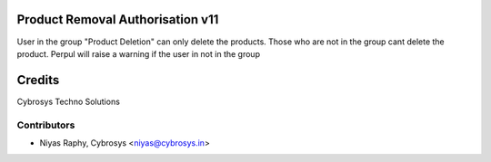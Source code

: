 Product Removal Authorisation v11
=================================
User in the group "Product Deletion" can only delete the products. Those who are not in the
group cant delete the product. Perpul will raise a warning if the user in not in the group

Credits
=======
Cybrosys Techno Solutions

Contributors
------------
*  Niyas Raphy, Cybrosys <niyas@cybrosys.in>